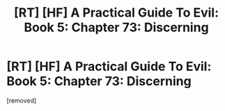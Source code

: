 #+TITLE: [RT] [HF] A Practical Guide To Evil: Book 5: Chapter 73: Discerning

* [RT] [HF] A Practical Guide To Evil: Book 5: Chapter 73: Discerning
:PROPERTIES:
:Score: 1
:DateUnix: 1568002473.0
:DateShort: 2019-Sep-09
:END:
[removed]

